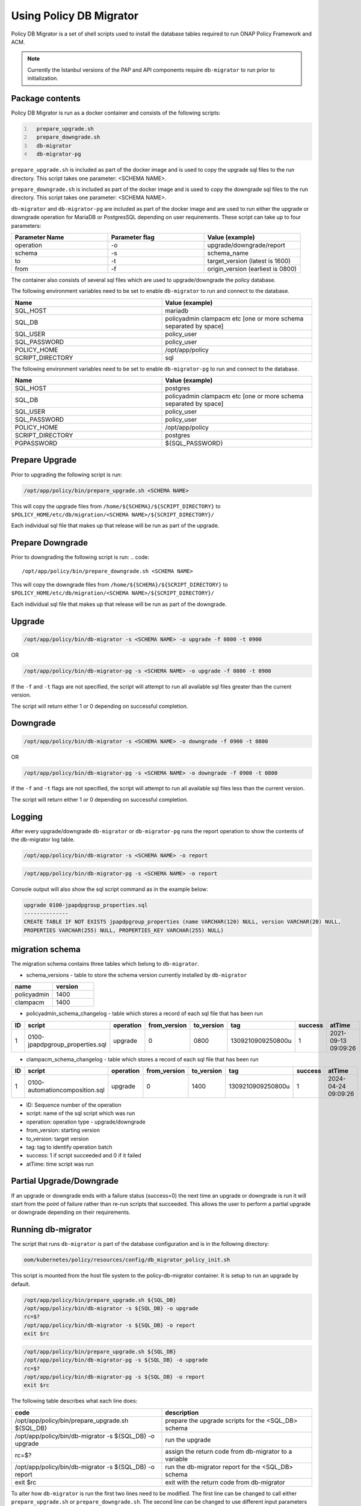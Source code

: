 .. This work is licensed under a  Creative Commons Attribution
.. 4.0 International License.
.. http://creativecommons.org/licenses/by/4.0

.. _policy-db-migrator-label:

Using Policy DB Migrator
########################

Policy DB Migrator is a set of shell scripts used to
install the database tables required to run ONAP Policy Framework and ACM.

.. note::
   Currently the Istanbul versions of the PAP and API components require
   ``db-migrator`` to run prior to initialization.

Package contents
================

Policy DB Migrator is run as a docker container and consists of the following scripts:

.. code::
  :number-lines:

    prepare_upgrade.sh
    prepare_downgrade.sh
    db-migrator
    db-migrator-pg


``prepare_upgrade.sh`` is included as part of the docker image and is used
to copy the upgrade sql files to the run directory.
This script takes one parameter: <SCHEMA NAME>.

``prepare_downgrade.sh`` is included as part of the docker image and is used
to copy the downgrade sql files to the run directory.
This script takes one parameter: <SCHEMA NAME>.

``db-migrator`` and ``db-migrator-pg`` are included as part of the docker image
and are used to run either the upgrade or downgrade operation for MariaDB or
PostgresSQL depending on user requirements.
These script can take up to four parameters:

.. list-table::
   :widths: 20 20 20
   :header-rows: 1

   * - Parameter Name
     - Parameter flag
     - Value (example)
   * - operation
     - -o
     - upgrade/downgrade/report
   * - schema
     - -s
     - schema_name
   * - to
     - -t
     - target_version (latest is 1600)
   * - from
     - -f
     - origin_version (earliest is 0800)

The container also consists of several sql files which are used to upgrade/downgrade
the policy database.

The following environment variables need to be set to enable ``db-migrator``
to run and connect to the database.

.. list-table::
   :widths: 20 20
   :header-rows: 1

   * - Name
     - Value (example)
   * - SQL_HOST
     - mariadb
   * - SQL_DB
     - policyadmin clampacm etc [one or more schema separated by space]
   * - SQL_USER
     - policy_user
   * - SQL_PASSWORD
     - policy_user
   * - POLICY_HOME
     - /opt/app/policy
   * - SCRIPT_DIRECTORY
     - sql

The following environment variables need to be set to enable ``db-migrator-pg``
to run and connect to the database.

.. list-table::
   :widths: 20 20
   :header-rows: 1

   * - Name
     - Value (example)
   * - SQL_HOST
     - postgres
   * - SQL_DB
     - policyadmin clampacm etc [one or more schema separated by space]
   * - SQL_USER
     - policy_user
   * - SQL_PASSWORD
     - policy_user
   * - POLICY_HOME
     - /opt/app/policy
   * - SCRIPT_DIRECTORY
     - postgres
   * - PGPASSWORD
     - ${SQL_PASSWORD}

Prepare Upgrade
===============

Prior to upgrading the following script is run:

.. code::

   /opt/app/policy/bin/prepare_upgrade.sh <SCHEMA NAME>

This will copy the upgrade files from ``/home/${SCHEMA}/${SCRIPT_DIRECTORY}`` to ``$POLICY_HOME/etc/db/migration/<SCHEMA NAME>/${SCRIPT_DIRECTORY}/``

Each individual sql file that makes up that release will be run as part of the upgrade.


Prepare Downgrade
=================

Prior to downgrading the following script is run:
.. code::

   /opt/app/policy/bin/prepare_downgrade.sh <SCHEMA NAME>

This will copy the downgrade files from ``/home/${SCHEMA}/${SCRIPT_DIRECTORY}`` to ``$POLICY_HOME/etc/db/migration/<SCHEMA NAME>/${SCRIPT_DIRECTORY}/``

Each individual sql file that makes up that release will be run as part of the downgrade.

Upgrade
=======

.. code::

   /opt/app/policy/bin/db-migrator -s <SCHEMA NAME> -o upgrade -f 0800 -t 0900

OR

.. code::

   /opt/app/policy/bin/db-migrator-pg -s <SCHEMA NAME> -o upgrade -f 0800 -t 0900

If the ``-f`` and ``-t`` flags are not specified, the script will attempt to run all available
sql files greater than the current version.

The script will return either 1 or 0 depending on successful completion.

Downgrade
=========

.. code::

   /opt/app/policy/bin/db-migrator -s <SCHEMA NAME> -o downgrade -f 0900 -t 0800

OR

.. code::

   /opt/app/policy/bin/db-migrator-pg -s <SCHEMA NAME> -o downgrade -f 0900 -t 0800

If the ``-f`` and ``-t`` flags are not specified, the script will attempt to run all available
sql files less than the current version.

The script will return either 1 or 0 depending on successful completion.

Logging
=======

After every upgrade/downgrade ``db-migrator`` or ``db-migrator-pg`` runs the report operation
to show the contents of the db-migrator log table.

.. code::

   /opt/app/policy/bin/db-migrator -s <SCHEMA NAME> -o report

.. code::

   /opt/app/policy/bin/db-migrator-pg -s <SCHEMA NAME> -o report

Console output will also show the sql script command as in the example below:

.. code::

   upgrade 0100-jpapdpgroup_properties.sql
   --------------
   CREATE TABLE IF NOT EXISTS jpapdpgroup_properties (name VARCHAR(120) NULL, version VARCHAR(20) NULL,
   PROPERTIES VARCHAR(255) NULL, PROPERTIES_KEY VARCHAR(255) NULL)


migration schema
================

The migration schema contains three tables which belong to ``db-migrator``.

* schema_versions - table to store the schema version currently installed by ``db-migrator``

.. list-table::
   :widths: 20 20
   :header-rows: 1

   * - name
     - version
   * - policyadmin
     - 1400
   * - clampacm
     - 1400

* policyadmin_schema_changelog - table which stores a record of each sql file that has been run

.. list-table::
   :widths: 10 40 10 10 10 20 10 20
   :header-rows: 1

   * - ID
     - script
     - operation
     - from_version
     - to_version
     - tag
     - success
     - atTime
   * - 1
     - 0100-jpapdpgroup_properties.sql
     - upgrade
     - 0
     - 0800
     - 1309210909250800u
     - 1
     - 2021-09-13 09:09:26

* clampacm_schema_changelog - table which stores a record of each sql file that has been run

.. list-table::
   :widths: 10 40 10 10 10 20 10 20
   :header-rows: 1

   * - ID
     - script
     - operation
     - from_version
     - to_version
     - tag
     - success
     - atTime
   * - 1
     - 0100-automationcomposition.sql
     - upgrade
     - 0
     - 1400
     - 1309210909250800u
     - 1
     - 2024-04-24 09:09:26

* ID: Sequence number of the operation
* script: name of the sql script which was run
* operation: operation type - upgrade/downgrade
* from_version: starting version
* to_version: target version
* tag: tag to identify operation batch
* success: 1 if script succeeded and 0 if it failed
* atTime: time script was run


Partial Upgrade/Downgrade
=========================

If an upgrade or downgrade ends with a failure status (success=0) the next time an upgrade
or downgrade is run it will start from the point of failure rather than re-run scripts
that succeeded. This allows the user to perform a partial upgrade or downgrade depending
on their requirements.

Running db-migrator
===================

The script that runs ``db-migrator`` is part of the database configuration and is in the following directory:

.. code::

   oom/kubernetes/policy/resources/config/db_migrator_policy_init.sh

This script is mounted from the host file system to the policy-db-migrator container.
It is setup to run an upgrade by default.

.. code::

   /opt/app/policy/bin/prepare_upgrade.sh ${SQL_DB}
   /opt/app/policy/bin/db-migrator -s ${SQL_DB} -o upgrade
   rc=$?
   /opt/app/policy/bin/db-migrator -s ${SQL_DB} -o report
   exit $rc

.. code::

   /opt/app/policy/bin/prepare_upgrade.sh ${SQL_DB}
   /opt/app/policy/bin/db-migrator-pg -s ${SQL_DB} -o upgrade
   rc=$?
   /opt/app/policy/bin/db-migrator-pg -s ${SQL_DB} -o report
   exit $rc

The following table describes what each line does:

.. list-table::
   :widths: 30 30
   :header-rows: 1

   * - code
     - description
   * - /opt/app/policy/bin/prepare_upgrade.sh ${SQL_DB}
     - prepare the upgrade scripts for the <SQL_DB> schema
   * - /opt/app/policy/bin/db-migrator -s ${SQL_DB} -o upgrade
     - run the upgrade
   * - rc=$?
     - assign the return code from db-migrator to a variable
   * - /opt/app/policy/bin/db-migrator -s ${SQL_DB} -o report
     - run the db-migrator report for the <SQL_DB> schema
   * - exit $rc
     - exit with the return code from db-migrator

To alter how ``db-migrator`` is run the first two lines need to be modified.
The first line can be changed to call either ``prepare_upgrade.sh`` or ``prepare_downgrade.sh``.
The second line can be changed to use different input parameters for ``db-migrator`` :

.. list-table::
   :widths: 10 20 10
   :header-rows: 1

   * - flag
     - value
     - required
   * - ``-o``
     - upgrade/downgrade
     - ``Y``
   * - ``-s``
     - ${SQL_DB}
     - ``Y``
   * - ``-f``
     - current version (e.g. 0800)
     - ``N``
   * - ``-t``
     - target version (e.g. 0900)
     - ``N``

This is an example of how a downgrade from version 0900 to version 0800 could be run:

.. code::

   /opt/app/policy/bin/prepare_downgrade.sh ${SQL_DB}
   /opt/app/policy/bin/db-migrator -s ${SQL_DB} -o downgrade -f 0900 -t 0800
   rc=$?
   /opt/app/policy/bin/db-migrator -s ${SQL_DB} -o report
   exit $rc

Additional Information
======================
If the target version of your upgrade or downgrade is the same as the current version,
no sql files are run.

If an upgrade is run on a database where tables already exist in the policy schema, the
current schema version is set to 1300 and only sql scripts from later versions are run.

.. note::
   It is advisable to take a backup of your database prior to running this utility.
   Please refer to the mariadb or postgres documentation on how to do this.

End of Document
